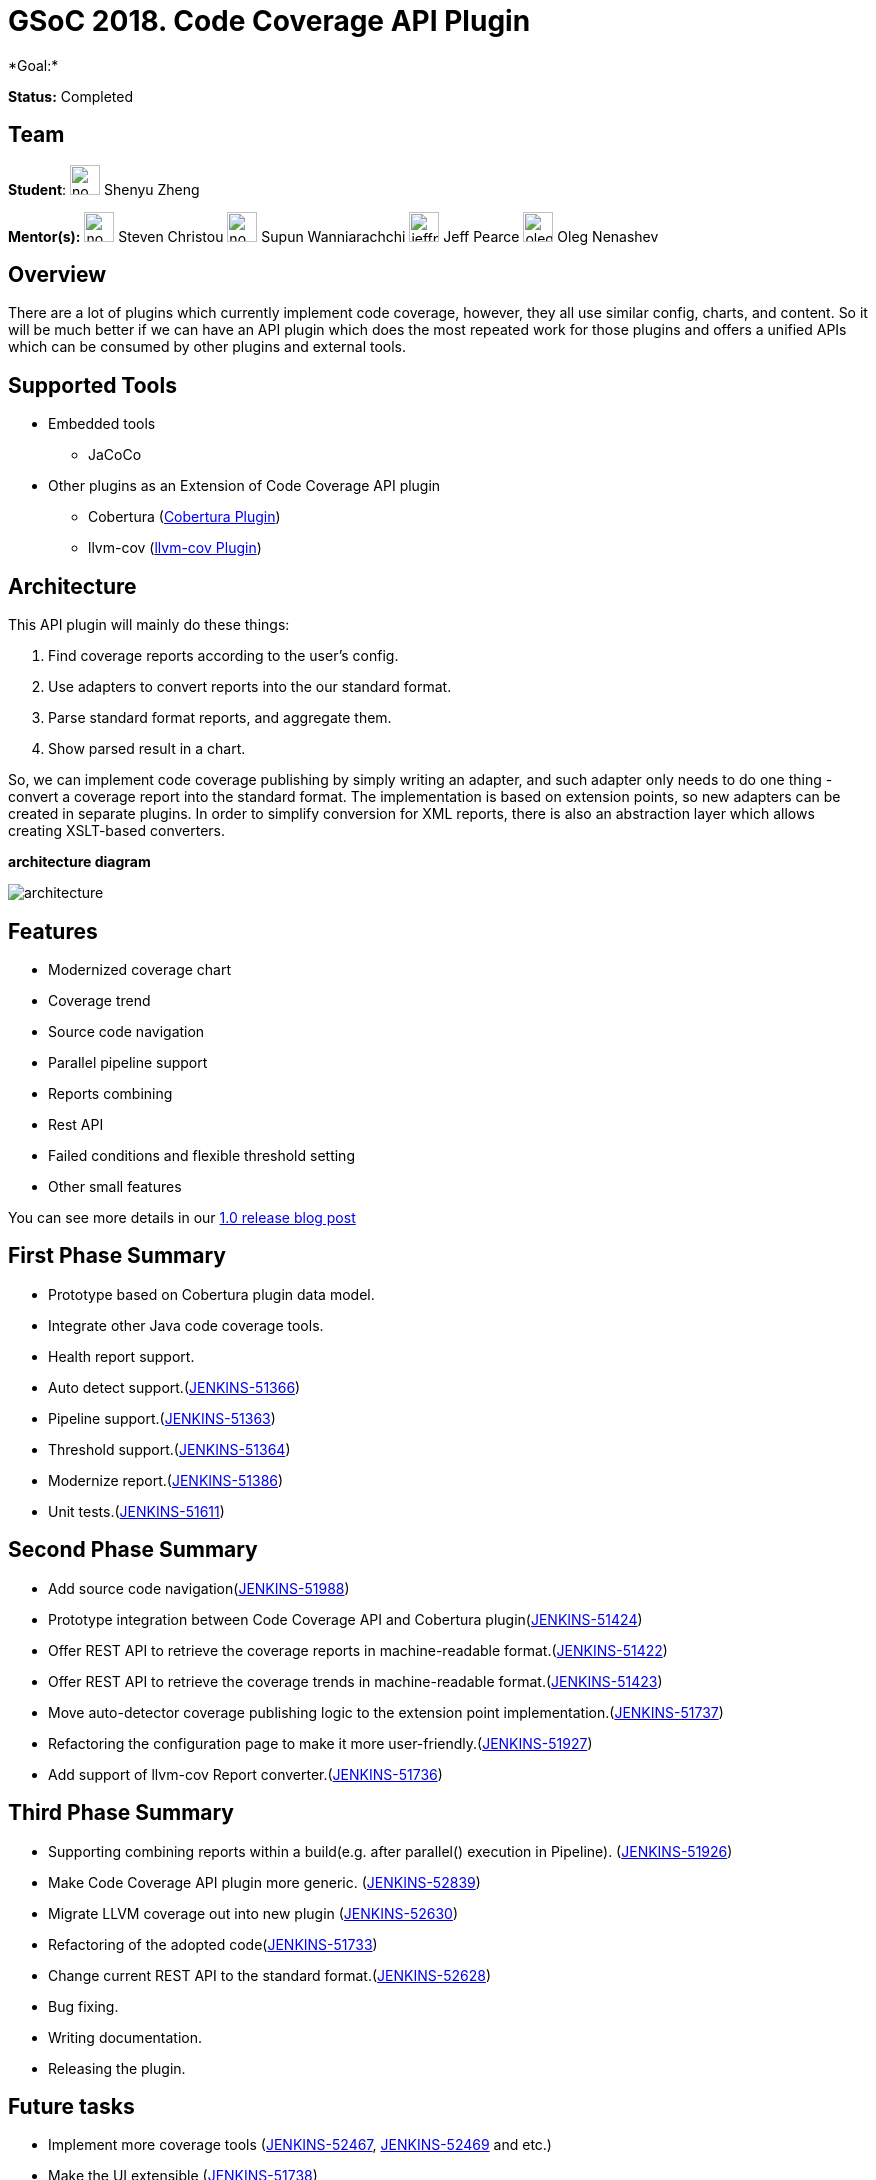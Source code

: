 = GSoC 2018. Code Coverage API Plugin 
*Goal:*

*Status:* Completed

== Team
[.avatar]
*Student*: 
image:images:ROOT:avatars/no_image.svg[,width=30,height=30] Shenyu Zheng

[.avatar]
*Mentor(s):*
image:images:ROOT:avatars/no_image.svg[,width=30,height=30] Steven Christou
image:images:ROOT:avatars/no_image.svg[,width=30,height=30] Supun Wanniarachchi
image:images:ROOT:avatars/jeffpearce.png[,width=30,height=30] Jeff Pearce
image:images:ROOT:avatars/oleg_nenashev.png[,width=30,height=30] Oleg Nenashev

== Overview

There are a lot of plugins which currently implement code coverage, however, they all use similar config, charts, and content. So it will be much better if we can have an API plugin which does the most repeated work for those plugins and offers a unified APIs which can be consumed by other plugins and external tools.

== Supported Tools
* Embedded tools
** JaCoCo
* Other plugins as an Extension of Code Coverage API plugin
** Cobertura (https://github.com/jenkinsci/cobertura-plugin[Cobertura Plugin])
** llvm-cov (https://github.com/jenkinsci/llvm-cov-plugin[llvm-cov Plugin])

== Architecture

This API plugin will mainly do these things:

. Find coverage reports according to the user’s config.
. Use adapters to convert reports into the our standard format.
. Parse standard format reports, and aggregate them.
. Show parsed result in a chart.

So, we can implement code coverage publishing by simply writing an adapter, and such adapter only needs to do one thing - convert a coverage report into the standard format. The implementation is based on extension points, so new adapters can be created in separate plugins. In order to simplify conversion for XML reports, there is also an abstraction layer which allows creating XSLT-based converters.

*architecture diagram*

image:images:ROOT:post-images/code-coverage-api/architecture.png[title="Code Coverage API Plugin Architecture" role="center"]


== Features

* Modernized coverage chart
* Coverage trend
* Source code navigation
* Parallel pipeline support
* Reports combining
* Rest API
* Failed conditions and flexible threshold setting
* Other small features

You can see more details in our link:/blog/2018/08/17/code-coverage-api-plugin-1/[1.0 release blog post]

== First Phase Summary

* Prototype based on Cobertura plugin data model.
* Integrate other Java code coverage tools.
* Health report support.
* Auto detect support.(https://issues.jenkins.io/browse/JENKINS-51366[JENKINS-51366])
* Pipeline support.(https://issues.jenkins.io/browse/JENKINS-51363[JENKINS-51363])
* Threshold support.(https://issues.jenkins.io/browse/JENKINS-51364[JENKINS-51364])
* Modernize report.(https://issues.jenkins.io/browse/JENKINS-51368[JENKINS-51386])
* Unit tests.(https://issues.jenkins.io/browse/JENKINS-51611[JENKINS-51611])

== Second Phase Summary

* Add source code navigation(https://issues.jenkins.io/browse/JENKINS-51988[JENKINS-51988])
* Prototype integration between Code Coverage API and Cobertura plugin(https://issues.jenkins.io/browse/JENKINS-51424[JENKINS-51424])
* Offer REST API to retrieve the coverage reports in machine-readable format.(https://issues.jenkins.io/browse/JENKINS-51422[JENKINS-51422])
* Offer REST API to retrieve the coverage trends in machine-readable format.(https://issues.jenkins.io/browse/JENKINS-51423[JENKINS-51423])
* Move auto-detector coverage publishing logic to the extension point implementation.(https://issues.jenkins.io/browse/JENKINS-51737[JENKINS-51737])
* Refactoring the configuration page to make it more user-friendly.(https://issues.jenkins.io/browse/JENKINS-51927[JENKINS-51927])
* Add support of llvm-cov Report converter.(https://issues.jenkins.io/browse/JENKINS-51736[JENKINS-51736])

== Third Phase Summary

* Supporting combining reports within a build(e.g. after parallel() execution in Pipeline). (https://issues.jenkins.io/browse/JENKINS-51926[JENKINS-51926])
* Make Code Coverage API plugin more generic. (https://issues.jenkins.io/browse/JENKINS-52839[JENKINS-52839])
* Migrate LLVM coverage out into new plugin (https://issues.jenkins.io/browse/JENKINS-52630[JENKINS-52630])
* Refactoring of the adopted code(https://issues.jenkins.io/browse/JENKINS-51733[JENKINS-51733])
* Change current REST API to the standard format.(https://issues.jenkins.io/browse/JENKINS-52628[JENKINS-52628])
* Bug fixing.
* Writing documentation.
* Releasing the plugin.

== Future tasks
* Implement more coverage tools (https://issues.jenkins.io/browse/JENKINS-52467[JENKINS-52467], https://issues.jenkins.io/browse/JENKINS-51469[JENKINS-52469] and etc.)
* Make the UI extensible (https://issues.jenkins.io/browse/JENKINS-51738[JENKINS-51738])
* Improve performance (https://issues.jenkins.io/browse/JENKINS-52982[JENKINS-52982])

== Phase 3 Presentation Slides
++++
<center>
<iframe src="https://docs.google.com/presentation/d/e/2PACX-1vThjuFZCChtXhHOKINDxuC4Sfbv0JtHDN9GqWZFe7DfmbEOPZOk-t8DYZJSDEMeMWFpLeTqOAZgj0pB/embed?start=false&loop=false&delayms=3000" frameborder="0" width="720" height="434" allowfullscreen="true" mozallowfullscreen="true" webkitallowfullscreen="true"></iframe>
</center>


++++

== Phase 3 Presentation Video
++++
<center>
  <iframe width="720" height="434" src="https://www.youtube.com/embed/GGEtN4nbtng" frameborder="0" allow="autoplay; encrypted-media" allowfullscreen></iframe>
</center>
++++

== Useful Links

* link:https://docs.google.com/document/d/10ko6W07pIpRqgYcv2Eq6tZwSg1UUybzJ9AsMZszfiXA/edit#heading=h.jv1f2icy8a5j[Project Proposal]
* link:/blog/2018/06/13/code-coverage-api-plugin/[Introduction Blogpost]
* link:https://www.youtube.com/watch?v=qWHM8S0fzUw[Phase 1 Presentation Video]
* link:https://docs.google.com/presentation/d/141gvnLeNem-2SdiIEM4ZN-nzDmhVJUrUYv-r6a482R8/edit?usp=sharing[Phase 1 Presentation Slides]
* link:https://www.youtube.com/watch?v=tuTODhJOTBU[Phase 2 Presentation Video]
* link:https://docs.google.com/presentation/d/1pHe7qFwo1ej1YdIUUVriQK09rVasmGpHnmycHy7ikws/edit?usp=sharing[Phase 2 Presentation Slides]

== Links 
* image:https://img.shields.io/badge/gitter%20-%20join_chat%20-%20light_green?link=https%3A%2F%2Fapp.gitter.im%2F%23%2Froom%2F%23jenkinsci_code-coverage-api-plugin%3Agitter.im[Static Badge]
* https://github.com/jenkinsci/code-coverage-api-plugin[Github]
* xref:projects:gsoc:index.adoc#office-hours[Meetings]
* https://community.jenkins.io/c/contributing/gsoc[Forum]
* xref:index.adoc[Jenkins GSoC page]